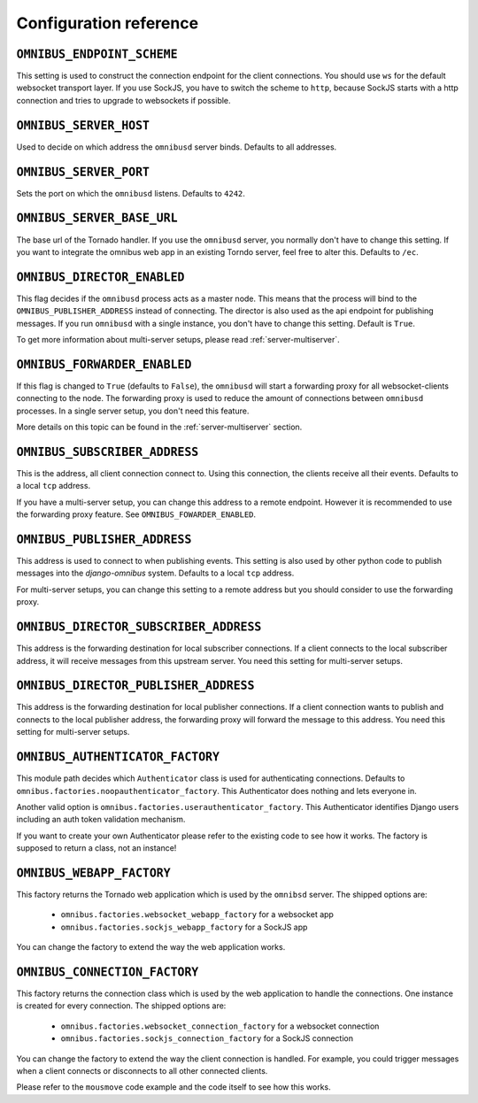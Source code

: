 .. _server-configuration:

Configuration reference
=======================

``OMNIBUS_ENDPOINT_SCHEME``
---------------------------

This setting is used to construct the connection endpoint for the client connections.
You should use ``ws`` for the default websocket transport layer. If you use SockJS,
you have to switch the scheme to ``http``, because SockJS starts with a http connection
and tries to upgrade to websockets if possible.

``OMNIBUS_SERVER_HOST``
-----------------------

Used to decide on which address the ``omnibusd`` server binds.
Defaults to all addresses.

``OMNIBUS_SERVER_PORT``
-----------------------

Sets the port on which the ``omnibusd`` listens. Defaults to ``4242``.

``OMNIBUS_SERVER_BASE_URL``
---------------------------

The base url of the Tornado handler. If you use the ``omnibusd`` server,
you normally don't have to change this setting. If you want to integrate the
omnibus web app in an existing Torndo server, feel free to alter this.
Defaults to ``/ec``.

``OMNIBUS_DIRECTOR_ENABLED``
----------------------------

This flag decides if the ``omnibusd`` process acts as a master node. This means
that the process will bind to the ``OMNIBUS_PUBLISHER_ADDRESS`` instead of
connecting. The director is also used as the api endpoint for publishing messages.
If you run ``omnibusd`` with a single instance, you don't have to change this
setting. Default is ``True``.

To get more information about multi-server setups, please read :ref:`server-multiserver`.

``OMNIBUS_FORWARDER_ENABLED``
-----------------------------

If this flag is changed to ``True`` (defaults to ``False``), the ``omnibusd``
will start a forwarding proxy for all websocket-clients connecting to the node.
The forwarding proxy is used to reduce the amount of connections between ``omnibusd``
processes. In a single server setup, you don't need this feature.

More details on this topic can be found in the :ref:`server-multiserver` section.

``OMNIBUS_SUBSCRIBER_ADDRESS``
------------------------------

This is the address, all client connection connect to. Using this connection,
the clients receive all their events. Defaults to a local ``tcp`` address.

If you have a multi-server setup, you can change this address to a remote endpoint.
However it is recommended to use the forwarding proxy feature.
See ``OMNIBUS_FOWARDER_ENABLED``.

``OMNIBUS_PUBLISHER_ADDRESS``
-----------------------------

This address is used to connect to when publishing events. This setting is also
used by other python code to publish messages into the `django-omnibus` system.
Defaults to a local ``tcp`` address.

For multi-server setups, you can change this setting to a remote address but you
should consider to use the forwarding proxy.

``OMNIBUS_DIRECTOR_SUBSCRIBER_ADDRESS``
---------------------------------------

This address is the forwarding destination for local subscriber connections.
If a client connects to the local subscriber address, it will receive messages
from this upstream server. You need this setting for multi-server setups.

``OMNIBUS_DIRECTOR_PUBLISHER_ADDRESS``
--------------------------------------

This address is the forwarding destination for local publisher connections.
If a client connection wants to publish and connects to the local publisher
address, the forwarding proxy will forward the message to this address.
You need this setting for multi-server setups.

``OMNIBUS_AUTHENTICATOR_FACTORY``
---------------------------------

This module path decides which ``Authenticator`` class is used for authenticating
connections. Defaults to ``omnibus.factories.noopauthenticator_factory``.
This Authenticator does nothing and lets everyone in.

Another valid option is ``omnibus.factories.userauthenticator_factory``.
This Authenticator identifies Django users including an auth token validation
mechanism.

If you want to create your own Authenticator please refer to the existing code to
see how it works. The factory is supposed to return a class, not an instance!

``OMNIBUS_WEBAPP_FACTORY``
--------------------------

This factory returns the Tornado web application which is used by the
``omnibsd`` server. The shipped options are:

 * ``omnibus.factories.websocket_webapp_factory`` for a websocket app
 * ``omnibus.factories.sockjs_webapp_factory`` for a SockJS app

You can change the factory to extend the way the web application works.

``OMNIBUS_CONNECTION_FACTORY``
------------------------------

This factory returns the connection class which is used by the web application
to handle the connections. One instance is created for every connection.
The shipped options are:

 * ``omnibus.factories.websocket_connection_factory`` for a websocket connection
 * ``omnibus.factories.sockjs_connection_factory`` for a SockJS connection

You can change the factory to extend the way the client connection is handled.
For example, you could trigger messages when a client connects or disconnects to
all other connected clients.

Please refer to the ``mousmove`` code example and the code itself to see how
this works.
